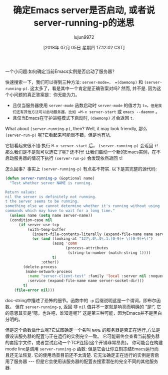 #+TITLE: 确定Emacs server是否启动, 或者说server-running-p的迷思
#+URL: http://emacshorrors.com/posts/determining-if-the-server-is-started-or-the-wonders-of-server-running-p.html
#+AUTHOR: lujun9972
#+TAGS: elisp-common
#+DATE: [2018年 07月 05日 星期四 17:12:02 CST]
#+LANGUAGE:  zh-CN
#+OPTIONS:  H:6 num:nil toc:t n:nil ::t |:t ^:nil -:nil f:t *:t <:nil

一个小问题:如何确定当前Emacs实例是否启动了服务器？

快速搜索一下，我们可以得到三种方法: =server-mode=， =(daemonp)= 和 =(server-running-p)=. 
这太多了，看是其中一个肯定是正确答案对吗? 然而, 并不是. 因为这个小问题的真正答案是：你无能为力。

- 且仅当服务器使用 =server-mode= 函数启动时 =server-mode= 的值才为 =t=。但是我们还有其他方法可以启动服务器，比如 =M-x server-start= 或 =emacs --daemon= 。
- 且仅当Emacs在守护进程模式下启动时, =(daemonp)= 才会返回 =t=.

What about =(server-running-p)=, then? Well, it may look friendly,
那么 =(server-run-p)= 呢?它看起来可能很不错，但是也有坑.

它初看起来很不错:执行 =M-x server-start= 后， =(server-running-p)= 会返回 =t=! 
那么我们是不是就可以选它了呢? 还不行!
让我们启动一个新的Emacs实例，在不启动服务器的情况下执行 =(server-run-p)= 会发现依然返回 =t=!

怎么回事？事实上 =(server-running-p)= 有点名不符实. 以下是其完整的源代码:

#+begin_src emacs-lisp
  (defun server-running-p (&optional name)
    "Test whether server NAME is running.

  Return values:
  nil the server is definitely not running.
  t the server seems to be running.
  something else we cannot determine whether it's running without using
  commands which may have to wait for a long time."
    (unless name (setq name server-name))
    (condition-case nil
        (if server-use-tcp
            (with-temp-buffer
              (insert-file-contents-literally (expand-file-name name server-auth-dir))
              (or (and (looking-at "127\.0\.0\.1:[0-9]+ \([0-9]+\)")
                       (assq 'comm
                             (process-attributes
                              (string-to-number (match-string 1))))
                       t)
                  :other))
          (delete-process
           (make-network-process
            :name "server-client-test" :family 'local :server nil :noquery t
            :service (expand-file-name name server-socket-dir)))
          t)
      (file-error nil)))
#+end_src

doc-string中描述了恐怖的细节。函数中的 =-p= 后缀说明这是一个谓词，即布尔函数。
但在 =server-running-p=, 返回 非 =nil= 值并不一定就是响亮而明确的 “是!”, 它的意思其实是“嗯，也许吧，谁知道呢?”
这是第三种可能，因为Emacs并不是黑白分明的。

但是这个函数做什么呢?它试图确定一个名叫 =NAME= 的服务器是否正在运行,方法是假设该服务器的配置与正在运行的实例完全一致。
它可能最终会查看当前服务器的套接字文件，或者尝试启动一个TCP连接(这个开销非常昂贵)。
你可能会在构建mode line是调用 =server-running-p= 函数: 但是它会让你立刻冻结Emacs运行而且还无法恢复. 
它的使用场景目前还不太清楚. 它无法确定正在运行的实例是否启用了服务器 --- 但是它会使用该服务器的配置去搜索潜在的完全不同的其他服务器.

